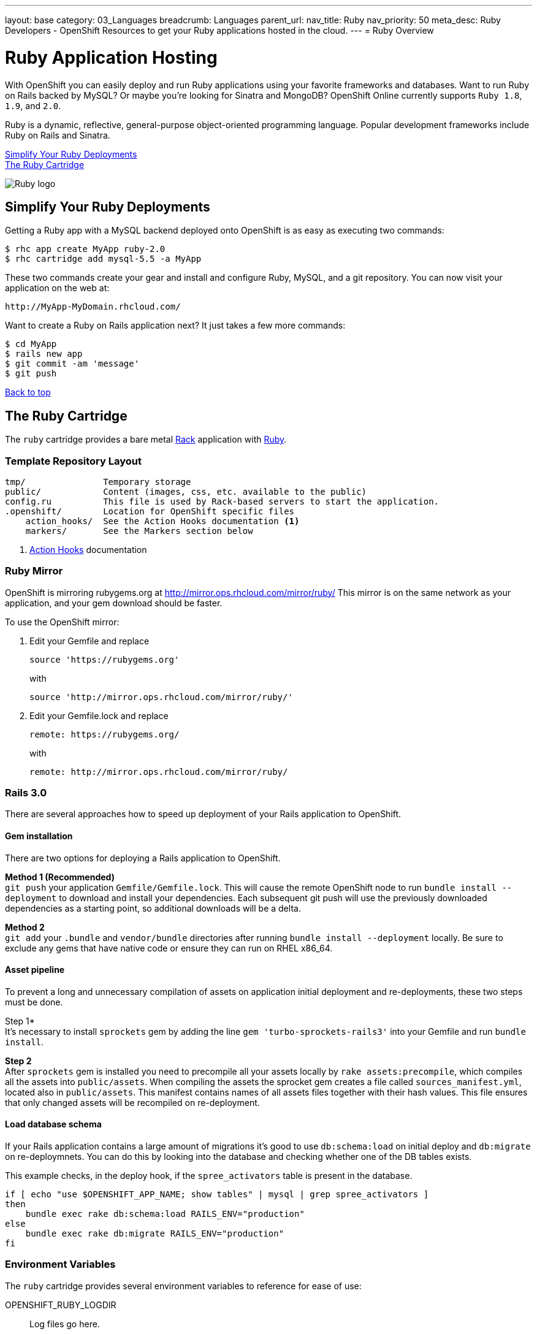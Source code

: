 ---
layout: base
category: 03_Languages
breadcrumb: Languages
parent_url:
nav_title: Ruby
nav_priority: 50
meta_desc: Ruby Developers - OpenShift Resources to get your Ruby applications hosted in the cloud.
---
= Ruby Overview

[float]
= Ruby Application Hosting
[.lead]
With OpenShift you can easily deploy and run Ruby applications using your favorite frameworks and databases. Want to run Ruby on Rails backed by MySQL? Or maybe you're looking for Sinatra and MongoDB? OpenShift Online currently supports `Ruby 1.8`, `1.9`, and `2.0`.

Ruby is a dynamic, reflective, general-purpose object-oriented programming language. Popular development frameworks include Ruby on Rails and Sinatra.

link:#simplify[Simplify Your Ruby Deployments] +
link:#ruby[The Ruby Cartridge]

image::ruby-logo.png[Ruby logo]

[[simplify]]
== Simplify Your Ruby Deployments
Getting a Ruby app with a MySQL backend deployed onto OpenShift is as easy as executing two commands:

[source]
--
$ rhc app create MyApp ruby-2.0
$ rhc cartridge add mysql-5.5 -a MyApp
--

These two commands create your gear and install and configure Ruby, MySQL, and a git repository. You can now visit your application on the web at:

[source]
--
http://MyApp-MyDomain.rhcloud.com/
--

Want to create a Ruby on Rails application next? It just takes a few more commands:

[source]
--
$ cd MyApp
$ rails new app
$ git commit -am 'message'
$ git push
--

link:#top[Back to top]

[[ruby]]
== The Ruby Cartridge
The `ruby` cartridge provides a bare metal http://rack.github.io[Rack] application with http://www.ruby-lang.org[Ruby].

=== Template Repository Layout
[source]
--
tmp/               Temporary storage
public/            Content (images, css, etc. available to the public)
config.ru          This file is used by Rack-based servers to start the application.
.openshift/        Location for OpenShift specific files
    action_hooks/  See the Action Hooks documentation <1>
    markers/       See the Markers section below
--
<1> link:http://openshift.github.io/documentation/oo_user_guide.html#action-hooks[Action Hooks] documentation

=== Ruby Mirror
OpenShift is mirroring rubygems.org at http://mirror.ops.rhcloud.com/mirror/ruby/
This mirror is on the same network as your application, and your gem download should be faster.

To use the OpenShift mirror:

. Edit your Gemfile and replace
+
[source]
--
source 'https://rubygems.org'
--
+
with
+
[source]
--
source 'http://mirror.ops.rhcloud.com/mirror/ruby/'
--
. Edit your Gemfile.lock and replace
+
[source]
--
remote: https://rubygems.org/
--
+
with
+
[source]
--
remote: http://mirror.ops.rhcloud.com/mirror/ruby/
--

=== Rails 3.0

There are several approaches how to speed up deployment of your Rails application to OpenShift.

==== Gem installation


There are two options for deploying a Rails application to OpenShift.

*Method 1 (Recommended)* +
`git push` your application `Gemfile/Gemfile.lock`. This will cause the remote OpenShift node to run `bundle install --deployment` to download and install your dependencies.  Each subsequent git push will use the previously downloaded dependencies as a starting point, so additional downloads will be a delta.

*Method 2* +
`git add` your `.bundle` and `vendor/bundle` directories after running `bundle install --deployment` locally. Be sure to exclude any gems that have native code or ensure they can run on RHEL x86_64.

==== Asset pipeline

To prevent a long and unnecessary compilation of assets on application initial deployment and re-deployments, these two steps must be done.

Step 1* +
It's necessary to install `sprockets` gem by adding the line `gem 'turbo-sprockets-rails3'` into your Gemfile and run `bundle install`.

*Step 2* +
After `sprockets` gem is installed you need to precompile all your assets locally by `rake assets:precompile`, which compiles all the assets into `public/assets`. When compiling the assets the sprocket gem creates a file called `sources_manifest.yml`, located also in `public/assets`. This manifest contains names of all assets files together with their hash values. This file ensures that only changed assets will be recompiled on re-deployment.

==== Load database schema

If your Rails application contains a large amount of migrations it's good to use `db:schema:load` on initial deploy and `db:migrate` on re-deploymnets. You can do this by looking into the database and checking whether one of the DB tables exists.

This example checks, in the deploy hook, if the `spree_activators` table is present in the database.
[source, ruby]
--
if [ echo "use $OPENSHIFT_APP_NAME; show tables" | mysql | grep spree_activators ]
then
    bundle exec rake db:schema:load RAILS_ENV="production"
else
    bundle exec rake db:migrate RAILS_ENV="production"
fi
--

=== Environment Variables
The `ruby` cartridge provides several environment variables to reference for ease of use:

OPENSHIFT_RUBY_LOGDIR:: Log files go here.
OPENSHIFT_RUBY_VERSION:: The Ruby language version. The valid values are `1.8` and `1.9`.
BUNDLE_WITHOUT: Prevents Bundler from installing certain groups specified in the Gemfile.

=== Using RAILS_ENV=development

In OpenShift you can use the Rails development environment as you do when you
are developing the Rails application locally. To instruct OpenShift to deploy
your application in development mode, you need to set this user-environment
variable:

* `RAILS_ENV` (eg. `rhc env set RAILS_ENV=development`)

When the Rails application run under development environment OpenShift will:

* Skip the automatic static asset (re)compilation
* Disable `bundle` command unless you do modification to the application Gemfile
* Set web server to run your application in 'development' mode
* Skip full restart of the Apache as the code is reloaded automatically

The development mode can speed up the development phase of you application in
OpenShift, but it is not recommended to use this mode for production.

=== `threaddump` command
OpenShift's CLI tool, https://rubygems.org/gems/rhc[`rhc`], has a subcommand `threaddump`. Applications created by this cartridge respond to this command by looking
for the appropriate `Rack` process, and sending `ABRT` signal to it. As explained in the http://www.modrails.com/documentation/Users%20guide%20Apache.html#debugging_frozen[Passenger User Guide], this signal will dump the current thread backtraces but also terminates the processes.

NOTE: The `Rack` process may not exist if the application has just started and has not been accessed.

=== Markers
Adding marker files to `.openshift/markers` will have the following effects:

[cols="1,3",options="header"]
|===
|Marker |Effect

|force_clean_build
|Will trigger a clean re-bundle during the build cycle.

|hot_deploy
|Will prevent shutdown and startup of the application during builds. The Passenger `restart.txt` file will be used to reload the application.

|disable_asset_compilation
|Will prevent assets to be compiled upon application deployment. This marker should be used when deploying application with assets which are already compiled.
|===

link:#top[Back to top]
